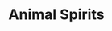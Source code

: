 :PROPERTIES:
:ID:       6b6297e3-22c8-4dc9-b4f6-49d0a6e5ee99
:ROAM_ALIASES: "Autonomous Business Investment"
:END:
#+title: Animal Spirits

#+HUGO_AUTO_SET_LASTMOD: t
#+hugo_base_dir: ~/BrainDump/

#+hugo_section: notes

#+HUGO_TAGS: placeholder

#+BIBLIOGRAPHY: ~/Org/zotero_refs.bib
#+OPTIONS: num:nil ^:{} toc:nil
